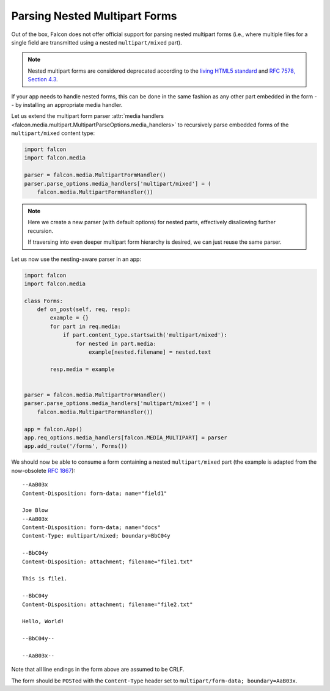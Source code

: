.. _nested-multipart-forms:

Parsing Nested Multipart Forms
==============================

Out of the box, Falcon does not offer official support for parsing nested
multipart forms (i.e., where multiple files for a single field are transmitted
using a nested ``multipart/mixed`` part).

.. note::
    Nested multipart forms are considered deprecated according to the
    `living HTML5 standard
    <https://html.spec.whatwg.org/multipage/form-control-infrastructure.html>`_
    and
    `RFC 7578, Section 4.3 <https://tools.ietf.org/html/rfc7578#section-4.3>`_.

If your app needs to handle nested forms, this can be done in the same
fashion as any other part embedded in the form -- by installing an appropriate
media handler.

Let us extend the multipart form parser :attr:`media handlers
<falcon.media.multipart.MultipartParseOptions.media_handlers>` to recursively
parse embedded forms of the ``multipart/mixed`` content type:

.. code:: python

    import falcon
    import falcon.media

    parser = falcon.media.MultipartFormHandler()
    parser.parse_options.media_handlers['multipart/mixed'] = (
        falcon.media.MultipartFormHandler())

.. note::
    Here we create a new parser (with default options) for nested parts,
    effectively disallowing further recursion.

    If traversing into even deeper multipart form hierarchy is desired, we
    can just reuse the same parser.

Let us now use the nesting-aware parser in an app:

.. code:: python

    import falcon
    import falcon.media

    class Forms:
        def on_post(self, req, resp):
            example = {}
            for part in req.media:
                if part.content_type.startswith('multipart/mixed'):
                    for nested in part.media:
                        example[nested.filename] = nested.text

            resp.media = example


    parser = falcon.media.MultipartFormHandler()
    parser.parse_options.media_handlers['multipart/mixed'] = (
        falcon.media.MultipartFormHandler())

    app = falcon.App()
    app.req_options.media_handlers[falcon.MEDIA_MULTIPART] = parser
    app.add_route('/forms', Forms())

We should now be able to consume a form containing a nested ``multipart/mixed``
part (the example is adapted from the now-obsolete
`RFC 1867 <https://tools.ietf.org/html/rfc1867>`_)::

    --AaB03x
    Content-Disposition: form-data; name="field1"

    Joe Blow
    --AaB03x
    Content-Disposition: form-data; name="docs"
    Content-Type: multipart/mixed; boundary=BbC04y

    --BbC04y
    Content-Disposition: attachment; filename="file1.txt"

    This is file1.

    --BbC04y
    Content-Disposition: attachment; filename="file2.txt"

    Hello, World!

    --BbC04y--

    --AaB03x--

Note that all line endings in the form above are assumed to be CRLF.

The form should be ``POST``\ed with the ``Content-Type`` header set to
``multipart/form-data; boundary=AaB03x``.
